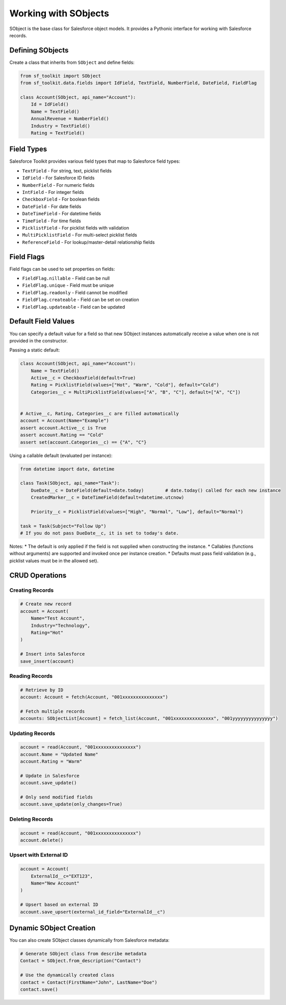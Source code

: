 Working with SObjects
===================

SObject is the base class for Salesforce object models. It provides a Pythonic interface for working with Salesforce records.

Defining SObjects
---------------

Create a class that inherits from ``SObject`` and define fields:

.. code-block:: python

   from sf_toolkit import SObject
   from sf_toolkit.data.fields import IdField, TextField, NumberField, DateField, FieldFlag

   class Account(SObject, api_name="Account"):
       Id = IdField()
       Name = TextField()
       AnnualRevenue = NumberField()
       Industry = TextField()
       Rating = TextField()

Field Types
----------

Salesforce Toolkit provides various field types that map to Salesforce field types:

* ``TextField`` - For string, text, picklist fields
* ``IdField`` - For Salesforce ID fields
* ``NumberField`` - For numeric fields
* ``IntField`` - For integer fields
* ``CheckboxField`` - For boolean fields
* ``DateField`` - For date fields
* ``DateTimeField`` - For datetime fields
* ``TimeField`` - For time fields
* ``PicklistField`` - For picklist fields with validation
* ``MultiPicklistField`` - For multi-select picklist fields
* ``ReferenceField`` - For lookup/master-detail relationship fields

Field Flags
----------

Field flags can be used to set properties on fields:

* ``FieldFlag.nillable`` - Field can be null
* ``FieldFlag.unique`` - Field must be unique
* ``FieldFlag.readonly`` - Field cannot be modified
* ``FieldFlag.createable`` - Field can be set on creation
* ``FieldFlag.updateable`` - Field can be updated

Default Field Values
--------------------

You can specify a default value for a field so that new SObject instances automatically receive a value when one is not provided in the constructor.

Passing a static default:

.. code-block:: python

   class Account(SObject, api_name="Account"):
       Name = TextField()
       Active__c = CheckboxField(default=True)
       Rating = PicklistField(values=["Hot", "Warm", "Cold"], default="Cold")
       Categories__c = MultiPicklistField(values=["A", "B", "C"], default=["A", "C"])


   # Active__c, Rating, Categories__c are filled automatically
   account = Account(Name="Example")
   assert account.Active__c is True
   assert account.Rating == "Cold"
   assert set(account.Categories__c) == {"A", "C"}

Using a callable default (evaluated per instance):

.. code-block:: python

   from datetime import date, datetime

   class Task(SObject, api_name="Task"):
       DueDate__c = DateField(default=date.today)        # date.today() called for each new instance
       CreatedMarker__c = DateTimeField(default=datetime.utcnow)

       Priority__c = PicklistField(values=["High", "Normal", "Low"], default="Normal")

   task = Task(Subject="Follow Up")
   # If you do not pass DueDate__c, it is set to today's date.

Notes:
* The default is only applied if the field is not supplied when constructing the instance.
* Callables (functions without arguments) are supported and invoked once per instance creation.
* Defaults must pass field validation (e.g., picklist values must be in the allowed set).

CRUD Operations
-------------

Creating Records
^^^^^^^^^^^^^^

.. code-block:: python

   # Create new record
   account = Account(
       Name="Test Account",
       Industry="Technology",
       Rating="Hot"
   )

   # Insert into Salesforce
   save_insert(account)

Reading Records
^^^^^^^^^^^^^

.. code-block:: python

   # Retrieve by ID
   account: Account = fetch(Account, "001xxxxxxxxxxxxxxx")

   # Fetch multiple records
   accounts: SObjectList[Account] = fetch_list(Account, "001xxxxxxxxxxxxxxx", "001yyyyyyyyyyyyyyy")

Updating Records
^^^^^^^^^^^^^^

.. code-block:: python

   account = read(Account, "001xxxxxxxxxxxxxxx")
   account.Name = "Updated Name"
   account.Rating = "Warm"

   # Update in Salesforce
   account.save_update()

   # Only send modified fields
   account.save_update(only_changes=True)

Deleting Records
^^^^^^^^^^^^^^

.. code-block:: python

   account = read(Account, "001xxxxxxxxxxxxxxx")
   account.delete()

Upsert with External ID
^^^^^^^^^^^^^^^^^^^^^

.. code-block:: python

   account = Account(
       ExternalId__c="EXT123",
       Name="New Account"
   )

   # Upsert based on external ID
   account.save_upsert(external_id_field="ExternalId__c")

Dynamic SObject Creation
----------------------

You can also create SObject classes dynamically from Salesforce metadata:

.. code-block:: python

   # Generate SObject class from describe metadata
   Contact = SObject.from_description("Contact")

   # Use the dynamically created class
   contact = Contact(FirstName="John", LastName="Doe")
   contact.save()
